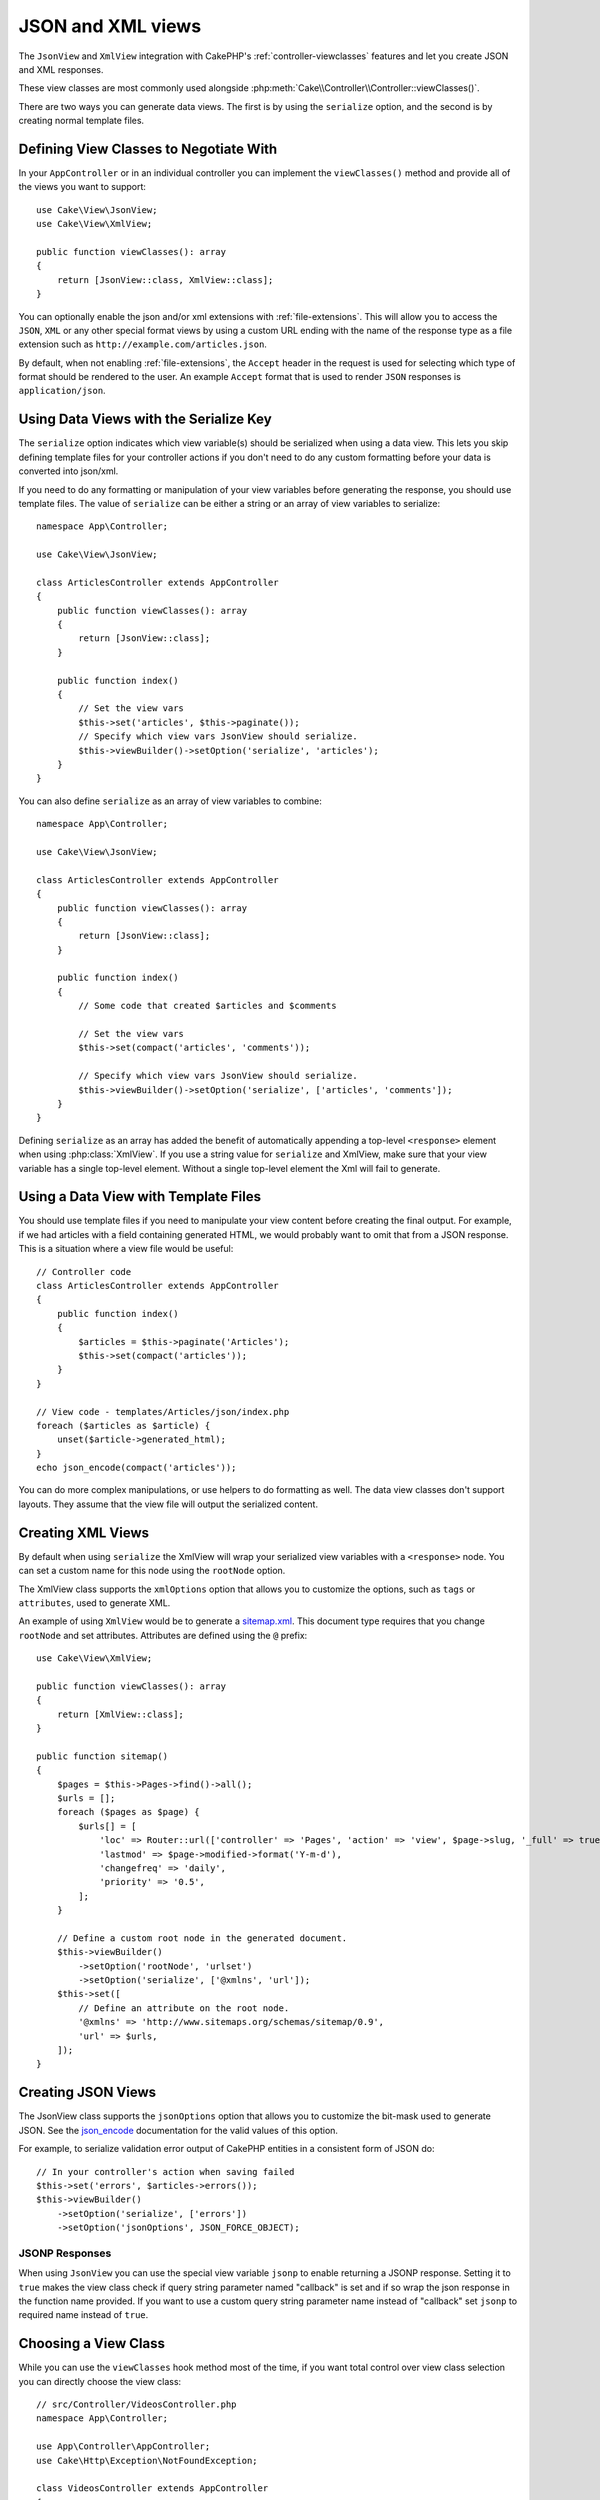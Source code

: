 JSON and XML views
##################

The ``JsonView`` and ``XmlView`` integration with CakePHP's
:ref:`controller-viewclasses` features and  let you create JSON and XML responses.

These view classes are most commonly used alongside :php:meth:`Cake\\Controller\\Controller::viewClasses()`.

There are two ways you can generate data views. The first is by using the
``serialize`` option, and the second is by creating normal template files.

Defining View Classes to Negotiate With
=======================================

In your ``AppController`` or in an individual controller you can implement the
``viewClasses()`` method and provide all of the views you want to support::

    use Cake\View\JsonView;
    use Cake\View\XmlView;

    public function viewClasses(): array
    {
        return [JsonView::class, XmlView::class];
    }

You can optionally enable the json and/or xml extensions with
:ref:`file-extensions`. This will allow you to access the ``JSON``, ``XML`` or
any other special format views by using a custom URL ending with the name of the
response type as a file extension such as ``http://example.com/articles.json``.

By default, when not enabling :ref:`file-extensions`, the ``Accept``
header in the request is used for selecting which type of format should be rendered to the
user. An example ``Accept`` format that is used to render ``JSON`` responses is
``application/json``.

Using Data Views with the Serialize Key
=======================================

The ``serialize`` option indicates which view variable(s) should be
serialized when using a data view. This lets you skip defining template files
for your controller actions if you don't need to do any custom formatting before
your data is converted into json/xml.

If you need to do any formatting or manipulation of your view variables before
generating the response, you should use template files. The value of
``serialize`` can be either a string or an array of view variables to
serialize::


    namespace App\Controller;

    use Cake\View\JsonView;

    class ArticlesController extends AppController
    {
        public function viewClasses(): array
        {
            return [JsonView::class];
        }

        public function index()
        {
            // Set the view vars
            $this->set('articles', $this->paginate());
            // Specify which view vars JsonView should serialize.
            $this->viewBuilder()->setOption('serialize', 'articles');
        }
    }

You can also define ``serialize`` as an array of view variables to combine::

    namespace App\Controller;

    use Cake\View\JsonView;

    class ArticlesController extends AppController
    {
        public function viewClasses(): array
        {
            return [JsonView::class];
        }

        public function index()
        {
            // Some code that created $articles and $comments

            // Set the view vars
            $this->set(compact('articles', 'comments'));

            // Specify which view vars JsonView should serialize.
            $this->viewBuilder()->setOption('serialize', ['articles', 'comments']);
        }
    }

Defining ``serialize`` as an array has added the benefit of automatically
appending a top-level ``<response>`` element when using :php:class:`XmlView`.
If you use a string value for ``serialize`` and XmlView, make sure that your
view variable has a single top-level element. Without a single top-level
element the Xml will fail to generate.

Using a Data View with Template Files
=====================================

You should use template files if you need to manipulate your view
content before creating the final output. For example, if we had articles with a field containing generated HTML, we would probably want to omit that from a
JSON response. This is a situation where a view file would be useful::

    // Controller code
    class ArticlesController extends AppController
    {
        public function index()
        {
            $articles = $this->paginate('Articles');
            $this->set(compact('articles'));
        }
    }

    // View code - templates/Articles/json/index.php
    foreach ($articles as $article) {
        unset($article->generated_html);
    }
    echo json_encode(compact('articles'));

You can do more complex manipulations, or use helpers to do formatting as well.
The data view classes don't support layouts. They assume that the view file will
output the serialized content.

Creating XML Views
==================

.. php:class:: XmlView

By default when using ``serialize`` the XmlView will wrap your serialized
view variables with a ``<response>`` node. You can set a custom name for
this node using the ``rootNode`` option.

The XmlView class supports the ``xmlOptions`` option that allows you to
customize the options, such as ``tags`` or ``attributes``, used to generate XML.

An example of using ``XmlView`` would be to generate a `sitemap.xml
<https://www.sitemaps.org/protocol.html>`_. This document type requires that you
change ``rootNode`` and set attributes. Attributes are defined using the ``@``
prefix::

    use Cake\View\XmlView;

    public function viewClasses(): array
    {
        return [XmlView::class];
    }

    public function sitemap()
    {
        $pages = $this->Pages->find()->all();
        $urls = [];
        foreach ($pages as $page) {
            $urls[] = [
                'loc' => Router::url(['controller' => 'Pages', 'action' => 'view', $page->slug, '_full' => true]),
                'lastmod' => $page->modified->format('Y-m-d'),
                'changefreq' => 'daily',
                'priority' => '0.5',
            ];
        }

        // Define a custom root node in the generated document.
        $this->viewBuilder()
            ->setOption('rootNode', 'urlset')
            ->setOption('serialize', ['@xmlns', 'url']);
        $this->set([
            // Define an attribute on the root node.
            '@xmlns' => 'http://www.sitemaps.org/schemas/sitemap/0.9',
            'url' => $urls,
        ]);
    }

Creating JSON Views
===================

.. php:class:: JsonView

The JsonView class supports the ``jsonOptions`` option that allows you to
customize the bit-mask used to generate JSON. See the
`json_encode <https://php.net/json_encode>`_ documentation for the valid
values of this option.

For example, to serialize validation error output of CakePHP entities in a consistent form of JSON do::

    // In your controller's action when saving failed
    $this->set('errors', $articles->errors());
    $this->viewBuilder()
        ->setOption('serialize', ['errors'])
        ->setOption('jsonOptions', JSON_FORCE_OBJECT);

JSONP Responses
---------------

When using ``JsonView`` you can use the special view variable ``jsonp`` to
enable returning a JSONP response. Setting it to ``true`` makes the view class
check if query string parameter named "callback" is set and if so wrap the json
response in the function name provided. If you want to use a custom query string
parameter name instead of "callback" set ``jsonp`` to required name instead of
``true``.

Choosing a View Class
=====================

While you can use the ``viewClasses`` hook method most of the time, if you want
total control over view class selection you can directly choose the view class::

    // src/Controller/VideosController.php
    namespace App\Controller;

    use App\Controller\AppController;
    use Cake\Http\Exception\NotFoundException;

    class VideosController extends AppController
    {
        public function export($format = '')
        {
            $format = strtolower($format);

            // Format to view mapping
            $formats = [
              'xml' => 'Xml',
              'json' => 'Json',
            ];

            // Error on unknown type
            if (!isset($formats[$format])) {
                throw new NotFoundException(__('Unknown format.'));
            }

            // Set Out Format View
            $this->viewBuilder()->setClassName($formats[$format]);

            // Get data
            $videos = $this->Videos->find('latest')->all();

            // Set Data View
            $this->set(compact('videos'));
            $this->viewBuilder()->setOption('serialize', ['videos']);

            // Set Force Download
            return $this->response->withDownload('report-' . date('YmdHis') . '.' . $format);
        }
    }

.. meta::
    :title lang=en: JSON and XML views
    :keywords lang=en: json,xml,presentation layer,view,ajax,logic,syntax,templates,cakephp
